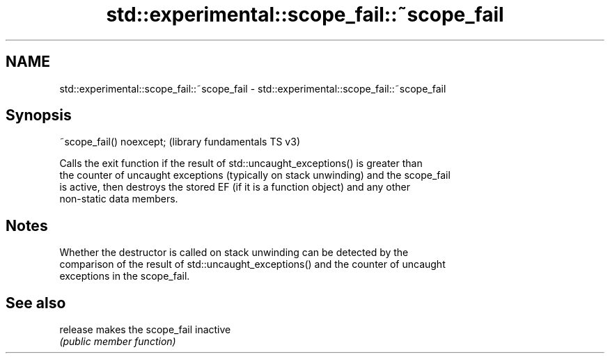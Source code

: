 .TH std::experimental::scope_fail::~scope_fail 3 "2021.11.17" "http://cppreference.com" "C++ Standard Libary"
.SH NAME
std::experimental::scope_fail::~scope_fail \- std::experimental::scope_fail::~scope_fail

.SH Synopsis
   ~scope_fail() noexcept;  (library fundamentals TS v3)

   Calls the exit function if the result of std::uncaught_exceptions() is greater than
   the counter of uncaught exceptions (typically on stack unwinding) and the scope_fail
   is active, then destroys the stored EF (if it is a function object) and any other
   non-static data members.

.SH Notes

   Whether the destructor is called on stack unwinding can be detected by the
   comparison of the result of std::uncaught_exceptions() and the counter of uncaught
   exceptions in the scope_fail.

.SH See also

   release makes the scope_fail inactive
           \fI(public member function)\fP
